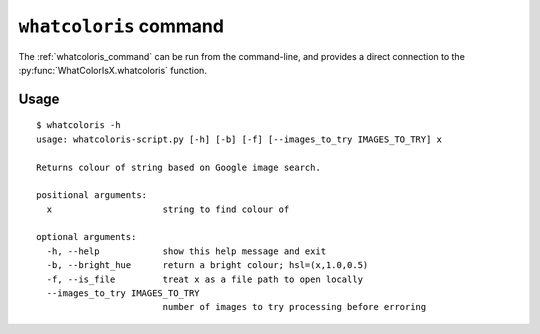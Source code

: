 .. _whatcoloris_command:

``whatcoloris`` command
=======================

The :ref:`whatcoloris_command` can be run from the command-line, and provides a direct
connection to the :py:func:`WhatColorIsX.whatcoloris` function.
    
Usage
-----
::
    
    $ whatcoloris -h
    usage: whatcoloris-script.py [-h] [-b] [-f] [--images_to_try IMAGES_TO_TRY] x

    Returns colour of string based on Google image search.

    positional arguments:
      x                     string to find colour of

    optional arguments:
      -h, --help            show this help message and exit
      -b, --bright_hue      return a bright colour; hsl=(x,1.0,0.5)
      -f, --is_file         treat x as a file path to open locally
      --images_to_try IMAGES_TO_TRY
                            number of images to try processing before erroring
